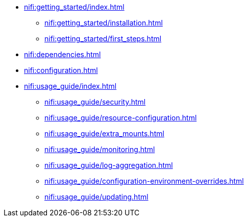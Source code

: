 * xref:nifi:getting_started/index.adoc[]
** xref:nifi:getting_started/installation.adoc[]
** xref:nifi:getting_started/first_steps.adoc[]
* xref:nifi:dependencies.adoc[]
* xref:nifi:configuration.adoc[]
* xref:nifi:usage_guide/index.adoc[]
** xref:nifi:usage_guide/security.adoc[]
** xref:nifi:usage_guide/resource-configuration.adoc[]
** xref:nifi:usage_guide/extra_mounts.adoc[]
** xref:nifi:usage_guide/monitoring.adoc[]
** xref:nifi:usage_guide/log-aggregation.adoc[]
** xref:nifi:usage_guide/configuration-environment-overrides.adoc[]
** xref:nifi:usage_guide/updating.adoc[]
